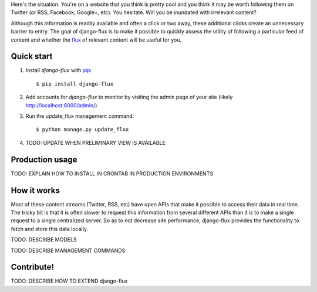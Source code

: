 Here's the situation. You're on a website that you think is pretty
cool and you think it may be worth following them on Twitter (or RSS,
Facebook, Google+, etc). You hesitate. Will you be inundated with
irrelevant content?

Although this information is readily available and often a click or
two away, these additional clicks create an unnecessary barrier to
entry. The goal of django-flux is to make it possible to quickly
assess the utility of following a particular feed of content and
whether the `flux <http://en.wikipedia.org/wiki/Flux>`_ of relevant
content will be useful for you.

Quick start
===========

#. Install `django-flux` with `pip <http://www.pip-installer.org/en/latest/>`_::

    $ pip install django-flux

#. Add accounts for `django-flux` to monitor by visiting the admin
   page of your site (likely http://localhost:8000/admin/)

#. Run the update_flux management command::

    $ python manage.py update_flux

#. TODO: UPDATE WHEN PRELIMINARY VIEW IS AVAILABLE

Production usage
================

TODO: EXPLAIN HOW TO INSTALL IN CRONTAB IN PRODUCTION ENVIRONMENTS

How it works
============

Most of these content streams (Twitter, RSS, etc) have open APIs that
make it possible to access their data in real time. The tricky bit is
that it is often slower to request this information from several
different APIs than it is to make a single request to a single
centralized server. So as to not decrease site performance,
django-flux provides the functionality to fetch and store this data
locally.

TODO: DESCRIBE MODELS

TODO: DESCRIBE MANAGEMENT COMMANDS

Contribute!
===========

TODO: DESCRIBE HOW TO EXTEND django-flux

